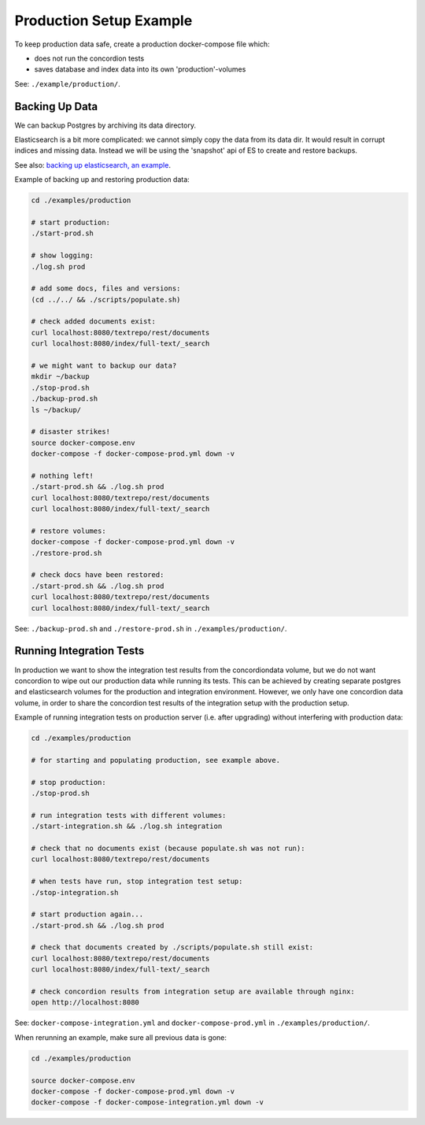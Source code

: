 .. |tr| replace:: Text Repository

Production Setup Example
========================

To keep production data safe, create a production docker-compose file which:

- does not run the concordion tests
- saves database and index data into its own 'production'-volumes


See: ``./example/production/``.

Backing Up Data
---------------

We can backup Postgres by archiving its data directory.

Elasticsearch is a bit more complicated: we cannot simply copy the data from its data dir. It would result in corrupt indices and missing data. Instead we will be using the 'snapshot' api  of ES to create and restore backups.

See also: `backing up elasticsearch, an example <example-backup-es.html>`_.

Example of backing up and restoring production data:

.. code-block:: bash

  cd ./examples/production

  # start production:
  ./start-prod.sh

  # show logging:
  ./log.sh prod

  # add some docs, files and versions:
  (cd ../../ && ./scripts/populate.sh)

  # check added documents exist:
  curl localhost:8080/textrepo/rest/documents
  curl localhost:8080/index/full-text/_search

  # we might want to backup our data?
  mkdir ~/backup
  ./stop-prod.sh
  ./backup-prod.sh
  ls ~/backup/

  # disaster strikes!
  source docker-compose.env
  docker-compose -f docker-compose-prod.yml down -v

  # nothing left!
  ./start-prod.sh && ./log.sh prod
  curl localhost:8080/textrepo/rest/documents
  curl localhost:8080/index/full-text/_search

  # restore volumes:
  docker-compose -f docker-compose-prod.yml down -v
  ./restore-prod.sh

  # check docs have been restored:
  ./start-prod.sh && ./log.sh prod
  curl localhost:8080/textrepo/rest/documents
  curl localhost:8080/index/full-text/_search

See: ``./backup-prod.sh`` and ``./restore-prod.sh`` in ``./examples/production/``.

Running Integration Tests
-------------------------

In production we want to show the integration test results from the concordiondata volume, but we do not want concordion to wipe out our production data while running its tests. This can be achieved by creating separate postgres and elasticsearch volumes for the production and integration environment. However, we only have one concordion data volume, in order to share the concordion test results of the integration setup with the production setup.

Example of running integration tests on production server (i.e. after upgrading) without interfering with production data:

.. code-block:: bash

  cd ./examples/production

  # for starting and populating production, see example above.

  # stop production:
  ./stop-prod.sh

  # run integration tests with different volumes:
  ./start-integration.sh && ./log.sh integration

  # check that no documents exist (because populate.sh was not run):
  curl localhost:8080/textrepo/rest/documents

  # when tests have run, stop integration test setup:
  ./stop-integration.sh

  # start production again...
  ./start-prod.sh && ./log.sh prod

  # check that documents created by ./scripts/populate.sh still exist:
  curl localhost:8080/textrepo/rest/documents
  curl localhost:8080/index/full-text/_search

  # check concordion results from integration setup are available through nginx:
  open http://localhost:8080

See: ``docker-compose-integration.yml`` and ``docker-compose-prod.yml`` in ``./examples/production/``.

When rerunning an example, make sure all previous data is gone:

.. code-block:: bash

  cd ./examples/production

  source docker-compose.env
  docker-compose -f docker-compose-prod.yml down -v
  docker-compose -f docker-compose-integration.yml down -v


